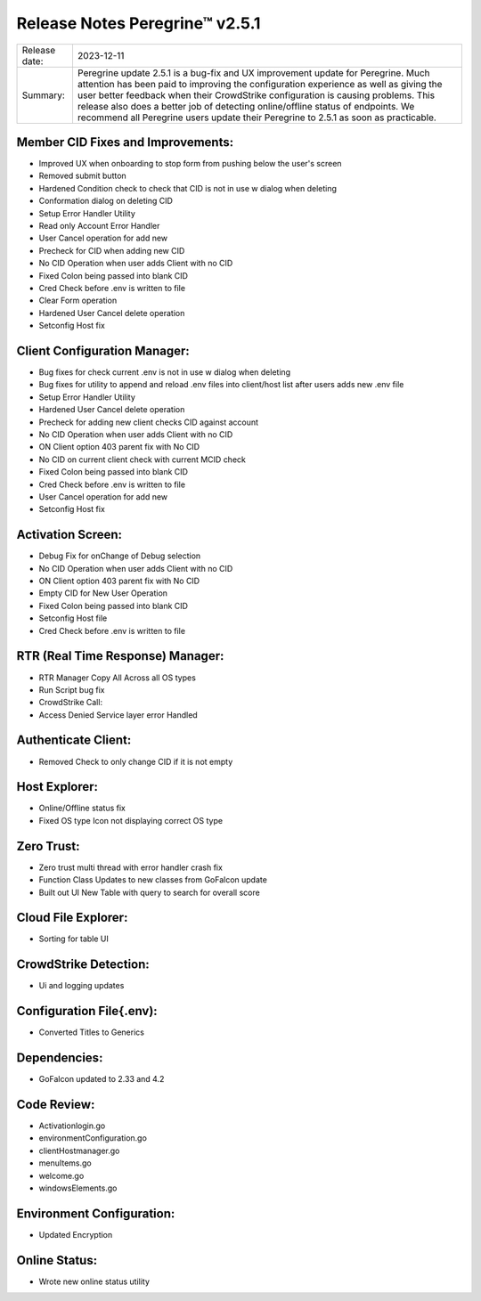 Release Notes Peregrine™ v2.5.1 
==============================

============= =======================
Release date: 2023-12-11
Summary:      Peregrine update 2.5.1 is a bug-fix and UX improvement update for Peregrine. Much attention has been paid to improving the configuration experience as well as giving the user better feedback when their CrowdStrike configuration is causing problems. This release also does a better job of detecting online/offline status of endpoints. We recommend all Peregrine users update their Peregrine to 2.5.1 as soon as practicable. 
============= =======================

Member CID Fixes and Improvements: 
----------------------------------

- Improved UX when onboarding to stop form from pushing below the user's screen 
- Removed submit button 
- Hardened Condition check to check that CID is not in use w dialog when deleting 
- Conformation dialog on deleting CID 
- Setup Error Handler Utility 
- Read only Account Error Handler 
- User Cancel operation for add new 
- Precheck for CID when adding new CID 
- No CID Operation when user adds Client with no CID 
- Fixed Colon being passed into blank CID 
- Cred Check before .env is written to file 
- Clear Form operation 
- Hardened User Cancel delete operation 
- Setconfig Host fix 

Client Configuration Manager: 
-----------------------------

- Bug fixes for check current .env is not in use w dialog when deleting 
- Bug fixes for utility to append and reload .env files into client/host list after users adds new .env file 
- Setup Error Handler Utility 
- Hardened User Cancel delete operation 
- Precheck for adding new client checks CID against account 
- No CID Operation when user adds Client with no CID 
- ON Client option 403 parent fix with No CID 
- No CID on current client check with current MCID check 
- Fixed Colon being passed into blank CID 
- Cred Check before .env is written to file 
- User Cancel operation for add new 
- Setconfig Host fix 

Activation Screen: 
------------------

- Debug Fix for onChange of Debug selection 
- No CID Operation when user adds Client with no CID 
- ON Client option 403 parent fix with No CID 
- Empty CID for New User Operation 
- Fixed Colon being passed into blank CID 
- Setconfig Host file 
- Cred Check before .env is written to file 

RTR (Real Time Response) Manager: 
---------------------------------

- RTR Manager Copy All Across all OS types 
- Run Script bug fix 
- CrowdStrike Call: 
- Access Denied Service layer error Handled 

Authenticate Client: 
--------------------

- Removed Check to only change CID if it is not empty 

Host Explorer: 
--------------

- Online/Offline status fix 
- Fixed OS type Icon not displaying correct OS type 

Zero Trust: 
-----------

- Zero trust multi thread with error handler crash fix 
- Function Class Updates to new classes from GoFalcon update 
- Built out UI New Table with query to search for overall score 

Cloud File Explorer: 
--------------------
- Sorting for table UI 

CrowdStrike Detection: 
----------------------

- Ui and logging updates 

Configuration File{.env): 
-------------------------

- Converted Titles to Generics 

Dependencies: 
-------------

- GoFalcon updated to 2.33 and 4.2 

Code Review: 
------------

- Activationlogin.go 
- environmentConfiguration.go 
- clientHostmanager.go 
- menuItems.go 
- welcome.go 
- windowsElements.go 

Environment Configuration: 
--------------------------

- Updated Encryption 

Online Status: 
--------------

- Wrote new online status utility 
